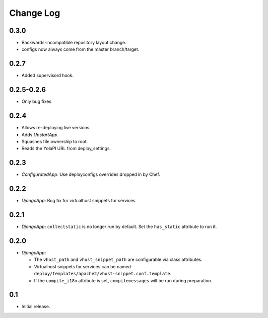 Change Log
==========

0.3.0
-----

* Backwards-incompatible repository layout change.
* configs now always come from the master branch/target.

0.2.7
-----

* Added supervisord hook.

0.2.5-0.2.6
------------

* Only bug fixes.

0.2.4
-----

* Allows re-deploying live versions.
* Adds `UpstartApp`.
* Squashes file ownership to root.
* Reads the YolaPI URL from deploy_settings.

0.2.3
-----

* `ConfiguratedApp`: Use deployconfigs overrides dropped in by Chef.

0.2.2
-----

* `DjangoApp`: Bug fix for virtualhost snippets for services.

0.2.1
-----

* `DjangoApp`: ``collectstatic`` is no longer run by default. Set the
  ``has_static`` attribute to run it.

0.2.0
-----

* `DjangoApp`:

  - The ``vhost_path`` and ``vhost_snippet_path`` are configurable via
    class attributes.
  - Virtualhost snippets for services can be named
    ``deploy/templates/apache2/vhost-snippet.conf.template``.
  - If the ``compile_i18n`` attribute is set, ``compilemessages`` will
    be run during preparation.

0.1
---

* Initial release.
